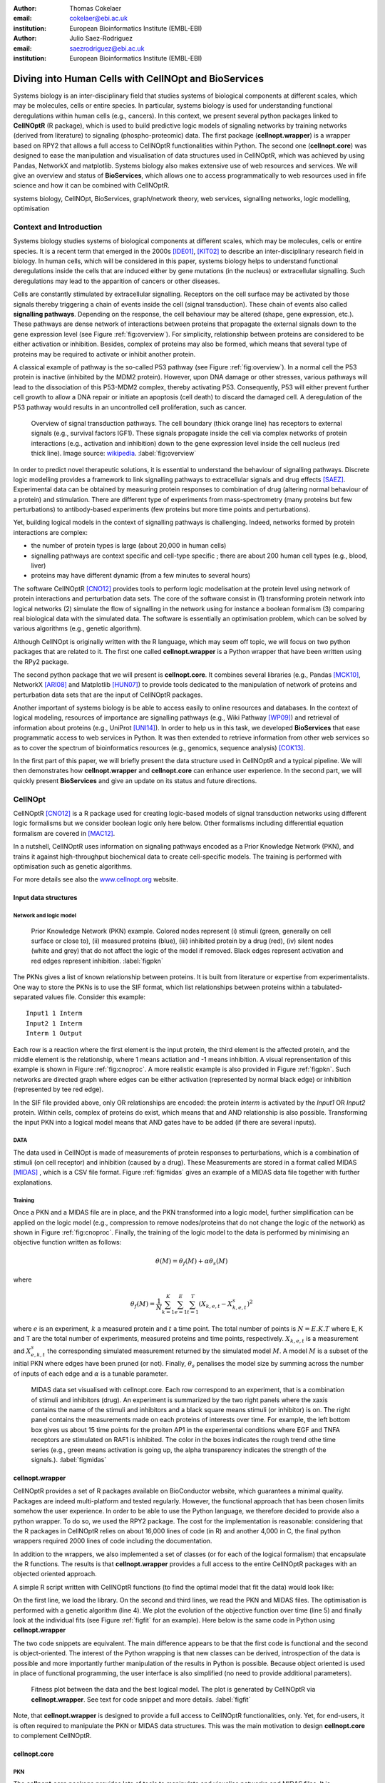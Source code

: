 :author: Thomas Cokelaer
:email: cokelaer@ebi.ac.uk
:institution: European Bioinformatics Institute (EMBL-EBI)

:author: Julio Saez-Rodriguez
:email: saezrodriguez@ebi.ac.uk
:institution: European Bioinformatics Institute (EMBL-EBI)


--------------------------------------------------------
Diving into Human Cells with CellNOpt and BioServices
--------------------------------------------------------

.. class:: abstract

    Systems biology is an inter-disciplinary field that studies systems of biological components at different scales, which may be molecules, cells or entire species. In particular, systems biology is used for understanding functional deregulations within human cells (e.g., cancers). In this context, we present several python packages linked to **CellNOptR** (R package), which is used to build predictive logic models of signaling networks by training networks (derived from literature) to signaling (phospho-proteomic) data. The first package (**cellnopt.wrapper**) is a wrapper based on RPY2 that allows a full access to CellNOptR functionalities within Python. The second one (**cellnopt.core**) was designed to ease the manipulation and visualisation of data structures used in CellNOptR, which was achieved by using Pandas, NetworkX and matplotlib. Systems biology also makes extensive use of web resources and services. We will give an overview and status of **BioServices**, which allows one to access programmatically to web resources used in fife science and how it can be combined with CellNOptR.





.. class:: keywords

   systems biology, CellNOpt, BioServices, graph/network theory,
   web services, signalling networks, logic modelling, optimisation


Context and Introduction
--------------------------

Systems biology studies systems of biological components at different scales, which may be molecules, cells or entire species. It is a recent term that emerged in the 2000s [IDE01]_, [KIT02]_ to describe an inter-disciplinary research field in biology. In human cells, which will be considered in this paper, systems biology helps to understand functional deregulations inside the cells that are induced either by gene mutations (in the  nucleus) or extracellular signalling. Such deregulations may lead to the apparition of cancers or other diseases.

Cells are constantly stimulated by extracellular signalling. Receptors on the cell surface may be activated by those signals thereby triggering a chain of events inside the cell (signal transduction). These chain of events also called **signalling pathways**. Depending on the response, the cell behaviour may be altered (shape, gene expression, etc.). These pathways are dense network of interactions between proteins that propagate the external signals down to the gene expression level (see Figure :ref:`fig:overview`). For simplicity, relationship between proteins are considered to be either activation or inhibition. Besides, complex of proteins may also be formed, which means that several type of proteins may be required to activate or inhibit another protein. 

A classical example of pathway is the so-called P53 pathway (see Figure :ref:`fig:overview`). In a normal cell the P53 protein is inactive (inhibited by the MDM2 protein). However, upon DNA damage or other stresses, various pathways will lead to the dissociation of this P53-MDM2 complex, thereby activating P53. Consequently, P53 will either prevent further cell growth to allow a DNA repair or initiate an apoptosis (cell death) to discard the damaged cell. A deregulation of the P53 pathway would results in an uncontrolled cell proliferation, such as cancer.


.. figure:: signal_transduction.png
    :scale: 20%

    Overview of signal transduction pathways. The cell boundary (thick orange line) has receptors to external signals (e.g., survival factors IGF1). These signals propagate inside the cell via complex networks of protein interactions (e.g., activation and inhibition) down to the gene expression level inside the cell nucleus (red thick line). Image source: `wikipedia <http://en.wikipedia.org/wiki/File:Signal_transduction_v1.png>`_.     :label:`fig:overview`

In order to predict novel therapeutic solutions, it is essential to understand the behaviour of signalling pathways. Discrete logic modelling provides a framework to link signalling pathways to extracellular signals and drug effects [SAEZ]_.  Experimental data can be obtained by measuring protein responses to combination of drug (altering normal behaviour of a protein) and stimulation. There are different type of experiments from mass-spectrometry (many proteins but few perturbations) to antibody-based experiments (few proteins but more time points and perturbations).

Yet, building logical models in the context of signalling pathways is challenging. Indeed, networks formed by protein interactions are complex:

- the number of protein types is large (about 20,000 in human cells)
- signalling pathways are context specific and cell-type specific ; there are about 200 human cell types (e.g., blood, liver)
- proteins may have different dynamic (from a few minutes to several hours)


The software CellNOptR [CNO12]_ provides tools to perform logic modelisation at the protein level using  network of protein interactions and perturbation data sets. The core of the software consist in (1)
transforming protein network into logical networks (2) simulate the flow of
signalling in the network using for instance a boolean formalism (3) comparing real biological data with the simulated data. The software is essentially  an optimisation problem, which can be solved by various algorithms (e.g., genetic algorithm). 

Although CellNOpt is originally written with the R language, which may seem
off topic, we will focus on two python packages that are related to it.
The first one called **cellnopt.wrapper** is a Python wrapper that have been written using the RPy2 package.

The second python package that we will present is **cellnopt.core**. It combines several libraries (e.g., Pandas [MCK10]_, NetworkX [ARI08]_ and Matplotlib [HUN07]_) to provide tools dedicated to the manipulation of network of proteins and perturbation data sets that are the input of CellNOptR packages.

Another important of systems biology is be able to access easily to online resources and databases.
In the context of logical modeling, resources of importance are signalling pathways (e.g., Wiki Pathway [WP09]_) and retrieval of information about proteins (e.g., UniProt [UNI14]_). In order to help us in this task, we developed **BioServices** that ease programmatic access to web services in Python. It was then extended to retrieve information from other web services so as to cover the spectrum of bioinformatics resources (e.g., genomics, sequence analysis) [COK13]_.


In the first part of this paper, we will briefly present the data structure used in CellNOptR and a typical pipeline. We will then demonstrates how **cellnopt.wrapper** and **cellnopt.core** can enhance user experience. In the second part,  we will quickly present **BioServices** and give an update on its status and future directions.




CellNOpt
------------

CellNOptR [CNO12]_ is a R package used for creating logic-based models of signal
transduction networks using different logic formalisms but we consider boolean logic only here below. 
Other formalisms including differential equation formalism are covered in [MAC12]_.

In a nutshell, CellNOptR uses information on signaling pathways encoded as a Prior Knowledge Network (PKN), and trains it against high-throughput biochemical data to create cell-specific models. The training is performed with optimisation such as genetic algorithms. 

For more details see also the `www.cellnopt.org <www.cellnopt.org>`_ website.


Input data structures
~~~~~~~~~~~~~~~~~~~~~~~~~~~
Network and logic model
^^^^^^^^^^^^^^^^^^^^^^^^^^

.. figure:: PKN.png
    :scale: 35%

    Prior Knowledge Network (PKN) example. Colored nodes represent (i) stimuli (green, generally on cell surface or close to), (ii) measured proteins (blue), (iii) inhibited protein by a drug (red), (iv) silent nodes (white and grey) that do not affect the logic of the model if removed. Black edges represent activation and red edges represent inhibition. :label:`figpkn`




The PKNs gives a list of known relationship between proteins. It is built from literature or expertise from experimentalists.  One way to store the PKNs is to use  the SIF format, which list relationships between proteins within a tabulated-separated values file. Consider this example::

    Input1 1 Interm
    Input2 1 Interm
    Interm 1 Output

Each row is a reaction where the first element is the input protein, the third element is the affected protein, and the middle  element is the relationship, where 1 means actiation and -1 means inhibition. A visual reprensentation of this example is shown in Figure :ref:`fig:cnoproc`. A more realistic example is also provided in Figure :ref:`figpkn`. Such networks are directed graph where edges can be either activation (represented by normal black edge) or inhibition (represented by tee red edge).

In the SIF file provided above, only OR relationships are encoded: the protein *Interm* is activated by the *Input1* OR *Input2* protein. Within cells, complex of proteins do exist, which means that and AND relationship is also possible. Transforming the input PKN into a logical model means that AND gates have to be added (if there are several inputs).

DATA
^^^^^^^^

The data used in CellNOpt is made of measurements of protein responses to perturbations, which is a combination of stimuli (on cell receptor) and inhibition (caused by a drug). These Measurements are stored in a format called MIDAS [MIDAS]_ , which is a CSV file format. Figure :ref:`figmidas` gives an example of a MIDAS data file together with further explanations.


Training
^^^^^^^^^^^^

Once a PKN and a MIDAS file are in place, and the PKN transformed into a logic model, further simplification can be applied on the logic model (e.g., compression to remove nodes/proteins that do not change the logic of the network) as shown in Figure :ref:`fig:cnoproc`. Finally, the training of the logic model to the data is performed by minimising an objective function written as follows:

.. math::

    \theta(M) = \theta_f(M) + \alpha \theta_s(M)

where

.. math::

    \theta_f(M) = \frac{1}{N} \sum_{k=1}^K \sum_{e=1}^E \sum_{t=1}^T  (X_{k,e,t} - X_{k,e,t}^s)^2

where :math:`e` is an experiment, :math:`k` a measured protein and  :math:`t` a time point. The total number of points is :math:`N=E.K.T` where E, K and T are the total number of experiments, measured proteins and time points, respectively. :math:`X_{k,e,t}` is a measurement and :math:`X^s_{e,k,t}` the corresponding simulated measurement returned by the simulated model :math:`M`. A model :math:`M` is a subset of the initial PKN where edges have been pruned (or not).
Finally, :math:`\theta_s` penalises the model size by summing across the number of inputs of each edge and :math:`\alpha` is a tunable parameter.


.. figure:: MIDAS.png

    MIDAS data set visualised with cellnopt.core. Each row correspond to an experiment, that is a combination of stimuli and inhibitors (drug). An experiment is summarized by the two right panels where the xaxis contains the name of the stimuli and inhibitors and a black square means stimuli (or inhibitor) is on. The right panel contains the measurements made on each proteins of interests over time. For example, the left bottom box gives us about 15 time points for the proiten AP1 in the experimental conditions where EGF and TNFA receptors are stimulated on RAF1 is inhibited. The color in the boxes indicates the rough trend othe time series (e.g., green means activation is going up, the alpha transparency indicates the strength of the signals.). :label:`figmidas`



cellnopt.wrapper
~~~~~~~~~~~~~~~~~~~~

CellNOptR provides a set of R packages available on BioConductor website, which guarantees a minimal quality. Packages are indeed multi-platform and tested regularly. However, the functional approach that has been chosen limits somehow the
user experience. In order to be able to use the Python language, we therefore decided to provide also a python wrapper. To do so, we used the RPY2 package. The cost for the implementation is reasonable: considering that the R packages in CellNOptR relies on about 16,000 lines of code (in R) and another 4,000 in C, the final python wrappers required  2000 lines of code including the documentation.

In addition to the wrappers, we also implemented a set of classes (or for each of the logical formalism) that encapsulate the R functions. The results is that **cellnopt.wrapper** provides a full access to the entire CellNOptR packages with an objected oriented approach.

A simple R script written with CellNOptR functions (to find the optimal model that fit the data) would look like:

.. code-block:: r
    :linenos:

    library(CellNOptR)
    pknmodel = readSIF(CNOdata("PKN-ToyMMB.sif"))
    cnolist = CNOlist(CNOdata("MD-ToyMMB.csv"))
    res = gaBinaryT1(cnolist, pknmodel)
    plotFit(res)
    cutAndPlotResultsT1(pknmodel, res$bString, NULL, cnolist)

On the first line, we load the library. On the second and third lines, we read the
PKN and MIDAS files. The optimisation is performed with a genetic algorithm (line 4). We plot the evolution of the objective function over time (line 5) and finally look at the individual fits (see Figure :ref:`figfit` for an example). Here below is the same code in Python using **cellnopt.wrapper**

.. code-block:: python
    :linenos:

    from cellnopt.wrapper import CNORbool
    b = CNORbool(cnodata("PKN-ToyMMB.sif"),
        cnodata("MD-ToyMMB.csv"))
    b.gaBinaryT1()
    b.plotFit()
    b.cutAndPlotResultsT1()

The two code snippets are equivalent. The main difference appears to be that the first code is functional and the second is object-oriented. The interest of the Python wrapping is that new classes can be derived, introspection of the data is possible and more importantly further manipulation of the results in Python is possible. Because object oriented is used in place of functional programming, the user interface is also simplified (no need to provide additional parameters).

.. figure:: fit.png

    Fitness plot between the data and the best logical model. The plot is generated by CellNOptR via **cellnopt.wrapper**. See text for code snippet and more details. :label:`figfit`

.. code-block:: python
    :linenos:

    from cellnopt.core import *
    pkn = cnodata("PKN-ToyPB.sif")
    data = cnodata("MD-ToyPB.csv")
    c = CNOGraph(pkn, data)
    c.plot()

Note, that **cellnopt.wrapper** is designed to provide a full access to CellNOptR functionalities, only. Yet, for end-users, it is often required to manipulate the PKN or MIDAS data structures. This was the main motivation to design **cellnopt.core** to complement CellNOptR.

cellnopt.core
~~~~~~~~~~~~~

PKN
^^^^^^^

The **cellnopt.core** package provides lots of tools to manipulate and visualise networks and MIDAS files. It is implemented in Python and makes use of standard scientific libraries including Pandas, Matplotlib and NetworkX.


.. figure:: cellnopt_preprocess.png
    :scale: 35%

    Toy example of a logic model (left). Logical and gates are represented with the    small circles (middle).  Logic-based models may be also compressed so as to simplify the network (right panel). Here the white node is not required. Removing it does not affect the logic in the network. :label:`fig:cnoproc`

Coming back on the simple SIF example shown earlier, we could build it with the SIF class provided in cellnopt.core but will use another more advanced structure derived from the directed graph data structure provided by NetworkX. This class called **CNOGraph** has dedicated methods to design logic model. 
Although you can add nodes and edges using NetworkX methods, you can also add reactions as follows:

.. code-block:: python
    :linenos:

    from cellnopt.core import CNOGraph
    c= CNOGraph()
    c.add_reaction("Input2=Interm")
    c.add_reaction("Input1=Output")
    c.add_reaction("Interm=Output")
    c._signals = ["Output"]
    c._stimuli = ["Input1", "Input2"]
    c.plot()

where the = sign indicates an activation (inhibition are encode with !=). The results is shown in Figure :ref:`fig:cnoproc` (left panel). By default all nodes are colored in white but list of stimuli, inhibitors or signals may be provided manually (line 6,7).

The training of the model to the data may also require to add AND gates, which is performed as follows:

.. code-block:: python
    :linenos:

    c.expand_and_gates()

resulting in the model shown in Figure :ref:`fig:cnoproc` (middle panel). You can also compress the network to remove nodes that do not change the logic as shown in Figure :ref:`fig:cnoproc` (right panel)::

    c.compress()

Coming back on the first network (without expansion or compression), an additional nice feature implemented is the split/merge methods, which are very useful in the context of mass-spectrometry or simply when variants of the same protein are present in the data:

.. code-block:: python
    :linenos:

    c.split_node("Interm", ["Interm1", "Interm2"])
    c.plot()


Doing this split/merge by hand would be tedious on large networks but is automatised
with the CNOGraph data structures taking into account AND gates input edges (activation/inhibition). Once the PKN is designed, you can export it into SIF format::

    c.export2sif()

You can also export in into a SBML standard dedicated to logic models called **SBMLQual** that keeps track of the logical OR and AND gates [CHA13]_ in a XML format.


.. figure:: graph4.png
    :scale: 55%

    Starting from the middle panel of figure :ref:`fig:cnoproc`, CNOGraph data structure provides a method to split a node into several nodes (updating AND gates and edges automatically).


DATA
^^^^^^

We discussed about the MIDAS file Figure :ref:`figmidas`. CellNOptR allows one to look at these data as well but **cellnopt.core** together with Pandas and Matplotlib gives more possiblities. Here is the code snippet to generate the Figure :ref:`figmidas`:

.. code-block:: python
     :linenos:

     from cellnopt.core import *
     m = XMIDAS("MD-ToyPB.csv")
     m.plot()

The **XMIDAS** data structure contains 2 dataframes. The first one stores the experiments. It is a standard dataframe where each row is an experiment and each column is either a stimuli or an inhibitor. The second dataframe stores the measurements within a multi-index dataframe where the first dimension is the cell type, the second is the experiment name, and third is the time point. Each column correspond to a protein. The following command shows the time-series of all proteins in the experiment labelled "experiment_0" (no stimuli, no inhibitors) as shown in Figure :ref:`midascut`:

.. code-block:: python
    :linenos:

    >>> m.df.ix['Cell'].ix['experiment_0'].plot()
    >>> m.experiments.ix['experiment_0']
    egf       0
    tnfa      0
    pi3k:i    0
    raf1:i    0
    Name: experiment_0, dtype: int64


.. figure:: MIDAS_timecourses.png

    Example of time courses for a given combination of stimuli
    and inhibitors. This is the superposition of time series
    found in one row of Figure :ref:`figmidas`. 
    One protein level (*gsk3*) is active while others are inactive
    when there is no stimuli and no inhibition)
    :label:`midascut`

One systematic issue when data is acquired is that it is not in MIDAS format so codec are required from one non standard format to a complex data structure. Instead of rewriting codes, we can think about the data as a set measurement defined by the list of stimuli and inhibitors, a time point and a value. Splitting the data into a set of measurements, we can then write one single codec that transforms this list of measurements into MIDAS data structure. Here is an example:

.. code-block:: python

    from cellnopt.core import MIDASBuilder
    m = MIDASBuilder()
    e1 = Measurement("AKT", 0, {"EGFR":1}, {"AKT":0}, 0.1)
    e2 = Measurement("AKT", 5, {"EGFR":1}, {"AKT":0}, 0.5)
    e3 = Measurement("AKT", 10, {"EGFR":1}, {"AKT":0}, 0.9)
    e4 = Measurement("AKT", 0, {"EGFR":0}, {"AKT":0}, 0.1)
    e5 = Measurement("AKT", 5, {"EGFR":0}, {"AKT":0}, 0.1)
    e6 = Measurement("AKT", 10, {"EGFR":0}, {"AKT":0}, 0.1)
    for e in [e1,e2,e3,e4,e5,e6]:
    ...     m.add_measurement(e)
    m.export2midas("test.csv")
    m.xmidas.plot()

There are many more functionalities available in **cellnopt.core** especially to visualise the networks by adding attribute on the edges or nodes, described within the online documentation.



discussion and future directions
~~~~~~~~~~~~~~~~~~~~~~~~~~~~~~~~~

In order to be able to call the CellNOptR functionalities within Python, we decided to use RPy2. 
There were 16,000 lines of R code and 4,000 lines of C code, that could not be re-used within Python without being alterd. Yet, the C code being called inside R, this is really 16,000 lines of R code that needed to be considerd. The wrapping itself what actually fairly straighforward following RPy2 documentation. However, we had to take into account some considerations. First, we did not want to  rewrite the documentation. The simplest solution we found was to implemenet a decorator (*Rsetdoc*) that appends the R documetation to the python docstring. Another issue was that we found non-trivial for the user to figure out where to access to the R objects inside the python function. Consequently, we wrote another decorator (*Rnames2attributes*) that transforms the R objects into read-only attribute. So, our wrapping could be as simple as:

.. code-block:: python

    @Rsetdoc
    @Rnames2attributes
    def readSIF(filename):
        return rpack_CNOR.readSIF(filename)

With a straitghtforward usage, especially for those familiar with the R commands (same function name):        
.. code-block:: python

    from cellnopt.wrapper import readSIF
    s = readSIF(cnodata("PKN-ToyMMB.sif"))
    s.interMat
    <Matrix - Python:0x6c0a9e0 / R:0x68f7740>
    [-1.000000, 0.000000, 0.000000, ...

Obviously a wrapper has a cost both from a development point of view and computation point of view. 
From the development point of view, we have to keep in mind that the wrapper and the R code have to be closely managed either by the same developer or team of developers so that the two codes are maintained and updated synchronously. The second issue is the that a high-level interface such as RPy2 may have a cost on performance. This is not apparent of a simple script that calls only a few functions, but may be obvious when calling a function a million times. What would you do that ? To call an objective functions like the ones used in CellNOptR...

An alternative to RPy2 is to use subprocess Python module. This solution also works well if a R pipeline is defined and can be called routinely but overall the RPy2 wrapping provides a way to access to a R package easily.

BioServices
----------------

Context and motivation
~~~~~~~~~~~~~~~~~~~~~~~~~~~~~

In order to construct the PKN required by CellNOpt, we need to access to web resources
such as signalling pathways or protein identifiers. Many resources can be accessed to in a programmatic way thanks to web services. Building applications that combine several of them would benefit from a single framework. This was the main reason to develop **BioServices**, which is a comprehensive Python framework that provides programmatic access to major bioinformatics web services (e.g., KEGG, UniProt, BioModels, etc.). 

Two protocols are used to access to web services (i) REST (Representational State Transfer) and (ii) SOAP (Simple Object Access Protocol). TREST has an emphasis on readability and each resource corresponds to a unique URL. Operations are carried out via standard HTTP methods
(e.g. GET, POST). SOAP uses XML-based messaging protocol to encode request and response messages using WSDL (Web Services Description Language).

In order to build applications that
integrate several web services, one needs to have expertise in (i) HTTP
requests, (ii) SOAP protocol, (iii) REST
protocol, (iv) XML parsing to consume the XML messages and
(v) related bioinformatics fields. Consequently, the composition of workflows or design of external
applications based on several web services can be challenging.
s. BioServices hides the technical aspects giving a access to the services in a couple of line of codes.


Approach and Implementation
~~~~~~~~~~~~~~~~~~~~~~~~~~~~~~~~~

For developers, there is a class dedicated to REST protocol, and a class dedicated to WSDL/SOAP protocol. With these classes in place, it is then straightforward to create a class dedicated to new web service given its URL. Let us consider WikiPathway [WP09]_, which uses a WSDL protocol:

.. code-block:: python
    :linenos:

    from bioservices import WSDLService
    url ="http://www.wikipathways.org/"
    url += "wpi/webservice/webservice.php?wsdl"
    class WikiPath(WSDLService):
       def __init__(self):
         super(WikiPath, self).__init__("WP", url=url)
    wp = WikiPath()
    wp.methods # or wp.serv.methods

All public methods are shown in the *wp.methods* attribute. A developer can then access diretcly to those methods or wrap them to add robustness, quality and documentation. Let us now use this service to obtain a list of signalling pathways that contains the protein *MTOR*:

.. code-block:: python
    :linenos:

    from bioservices import WikiPathway
    s = WikiPathway()
    pathways = s.findPathwaysByText("MTOR")

We can then retrieve a particulat signalling pathway and look at it (see Figure :ref:`figwiki`) to  complete our prior knowledge:

.. code-block:: python
    :linenos:

    # Get a SVG representation of the pathway
    image = w.getColoredPathway("WP2320")


.. figure:: wiki.png
   :align: center
   :scale: 50%

   Image obtained from WikiPathay showing a signalling pathway that contains the mTOR protein.
   :label:`figwiki`

Combining BioServices with standard scientific tools
~~~~~~~~~~~~~~~~~~~~~~~~~~~~~~~~~~~~~~~~~~~~~~~~~~~~~~~~

BioServices does not depend on scientific librairies such as Pandas so as to limit its dependencies. In fact, there is one method in BioServices that depends on Pandas. However, its import is local and is therefore not strictly speaking required to install BioServices. In the next example, it appears that we will use that particular method. UniProt service [UNI14]_ is useful in CellNOpt for mapping and protein identification. Let us use it to retrieve information about proteins (human) and to extract the sequence length of those proteins. We will then study its distribution. Assuming you have a list of valid identifiers, just type:

.. code-block:: python
    :linenos:

    # we assume you have a list of entries.
    from bioservices import UniProt
    u = UniProt()
    u.get_df(entries)

Note that the method *get_df* is the function that use Pandas and it returns a dataframe. One of the column of the data contains the sequence length. We can then use a simple module called **fitter** (available on PyPi) that fits the distribution to SciPy distributions to figure out the best distribution that fits the data:

.. code-block:: python
    :linenos:

    data = df[df.Length<3000].Length
    import fitter
    f = fitter.Fitter(data, bins=150)
    f.distributions = ['lognorm', 'chi2', 'rayleigh',
        'cauchy', 'invweibull'
    f.fit()
    f.summary()

In this example, it appears that a log normal distribution is a very good guess as shown in Figure :ref:`fig:uniprot`. Code to get the entries and regenerate this results is available within BioServices documentation as an IPython [IPYTHON]_ notebook.

.. figure:: sequence_length_fitting.png
    :align: center
    :scale: 35%

    Distribution of the length of 20,000 protein sequence (human).
    Distribution was fitted to 80 distributions using SciPy distribution module
    and **fitter** package.
    A log normal distribution with parameters fits the length distribution.
    See code snippet in the text. :label:`fig:uniprot`


Status and future directions
~~~~~~~~~~~~~~~~~~~~~~~~~~~~~~~~~

BioServices provides a comprehensive access to
bioinformatics web services within a single Python library. See Table :ref:`tabbioservices` for the current list of services.


.. table:: Web services accessible from BioServices (release 1.2.6). :label:`tabbioservices`
    :class: w

    +---------------+------------------------------------------------------+
    | REST          | ArrayExpress, BioMart, ChEMBLdb, KEGG, HGNC, PDB,    |
    |               | PICR, PSICQUIC, QuickGO, Rhea, UniChem, UniProt,     |
    |               | NCBIBlast, PICR, PSICQUIC                            |
    +---------------+------------------------------------------------------+
    | WSDL/SOAP     | BioModel, ChEBI, EUtils,  Miriam, WikiPathway,       |
    |               | WSDbfetch                                            |
    +---------------+------------------------------------------------------+

The request used in the previous example last actually a very long time (about 20 minutes depending on the network). There are faster way to obtain such information. Downloading the database or flat files for instance. Yet, one need to consider that such files are large (500Mb for UniProt) and that they make be updated regularly. You may also want to use several services, which means several flat files. If you provide a pipeline, do you want to provide a 500Mb file as well. The answer may be yes or no depending on your needs. In BioServices, the idea is that you do not necesseraly want to download flat files and are willing to wait for the requests. Yet, there are improvments to be made to make BioServices faster. Future directions of BioServices are two-folds. One is to provide new web services depending on the user requests and/or contributions. The other aspect is to update the core part of BioServices so as

- to use the requests package, which seems to be currently faster than standard modules (e.g., urllib2)
- use buffering or caching to save requests and their results to speed up repetitive requests.
- to make BioServices Python3 compatibile, which is currently an issue with the SOAP/WSDL protocol
- to add asynchronous requests


Conclusions
-------------------------------------

In this paper, we presented **cellnopt.wrapper** that provides a Python interface to CellNOptR software. We discussed how and why RPy2 was used to develop cellnopt.wrapper pacakge. We then presented **cellnopt.core** that provides a set of tools to manipulate input data structures requires by CellNOptR (MIDAS and SIF format amongsts others) Visualisation tools are also provided and the package is linked to Pandas, NetworkX and Matplotlib librairies making user and developer experience easier and more dynamic.

We also briefly introduced BioServices Python package that allows a programmatic access to web services used in life sciences. The main interests of BioServices are (i) to hide technical aspects related to web resource access (GET/POST requests) so as to foster the integration of new web services (ii) to put within a single framework many web services. 

Source code and extensive on-line documentation are provide for those 3 software on http://pypi.python.org/pypi webiste. More information and updated releases of CellNOptR are available on http://www.cellnopt.org .


Acknowledgement
---------------

Authors acknowledge support from EU *BioPreDyn* FP7-KBBE grant 289434.



References
----------

.. [UNI14] The UniProt Consortium
    Nucleic Acids Res. 42: D191-D198 (2014).

.. [COK13] T. Cokelaer, D. Pultz, L.M. Harder, J. Serra-Musach and J. Saez-Rodriguez
    *BioServices: a common Python package to access biological Web Services programmatically*
    Bioinformatics, 29 (24) 3241-3242 (2013)


.. [WP09] T. Kelder, AR. Pico, K. Hanspers, MP. van Iersel, C. Evelo, BR. Conklin.
    *Mining Biological Pathways Using WikiPathways Web Services.*
    PLoS ONE 4(7) (2009). doi:10.1371/journal.pone.0006447

.. [CNO12] C. Terfve, T. Cokelaer, A. MacNamara, D. Henriques, E. Goncalves, M.K. Morris, M. van Iersel, D.A. Lauffenburger, J Saez-Rodriguez. CellNOptR: a flexible toolkit to train protein signaling networks to data using multiple logic formalisms.
    *CellNOptR: a flexible toolkit to train protein signaling networks to data using multiple logic formalisms.*
    BMC Systems Biology, 2012, 6:133


.. [CHA13] C. Chaouiya et al.
    *SBML qualitative models: a model representation format and infrastructure to foster interactions between qualitative modelling formalisms and tools*
    BMC Systems Biology 2013, 7:135


.. [IPYTHON] F. Pérez and B. E. Granger. *IPython: A system for interactive scientific computing.*
    Computing in Science & Engineering , 9(3):21-29, 2007. http://ipython.org/


.. [NUMPY] T. E. Oliphant. Python for scientific computing.
    Computing in Science & Engineering , 9(3):10-20, 2007. http://www.numpy.org


.. [HUN07] J. D. Hunter. *Matplotlib: A 2d graphics environment.*
    Computing in Science & Engineering , 9(3):90-95, 2007. http://matplotlib.org


.. [SCIPY] E. Jones, T. E. Oliphant, P. Peterson, et al. *SciPy: Open source
    scientific tools for Python*, 2001-. http://www.scipy.org


.. [MCK10] W. McKinney
    *Data Structures for Statistical Computing in Python* in
    Proceedings of the 9th Python in Science Conference , p 51-56 2010


.. [MIDAS] J. Saez-Rodriguez, A. Goldsipe, J. Muhlich, L. Alexopoulos, B. Millard, D. A.   Lauffenburger, P. K. Sorger**,
   *Flexible Informatics for Linking Experimental Data to Mathematical Models via DataRail*.
   Bioinformatics, 24:6, 840-847 (2008).


.. [SAEZ] J. Saez-Rodriguez et al.
    *Discrete logic modelling as a means to link protein signalling networks with functional analysis of mammalian signal transduction*
    Mol. Syst. Biol. (2009), 5, 331

.. [MAC12] A. MacNamara, C. Terfve, D. Henriques, B. Pe\tilde{n}alver Bernab\acute{e}, and J. Saez-Rodriguez
    *State–time spectrum of signal transduction logic models*
    2012 Phys. Biol. 9 045003

.. [IDE01] T. Ideker, T. Galitski, L. Hood. *A new approach to decoding life: systems biology.*
   Annual Review of Genomics and Human Genetics. 2001;2:343–372. [


.. [KIT02] H. Kitano. *Systems biology: a brief overview.*
   Science. 2002;295(5560):1662–1664.


.. [ARI08] A.A. Hagberg, D.A. Schult and P.J. Swart,
   *Exploring network structure, dynamics, and function using NetworkX*
   in Proceedings of the 7th Python in Science Conference (SciPy2008),
   , pp. 11–15, (2008)
